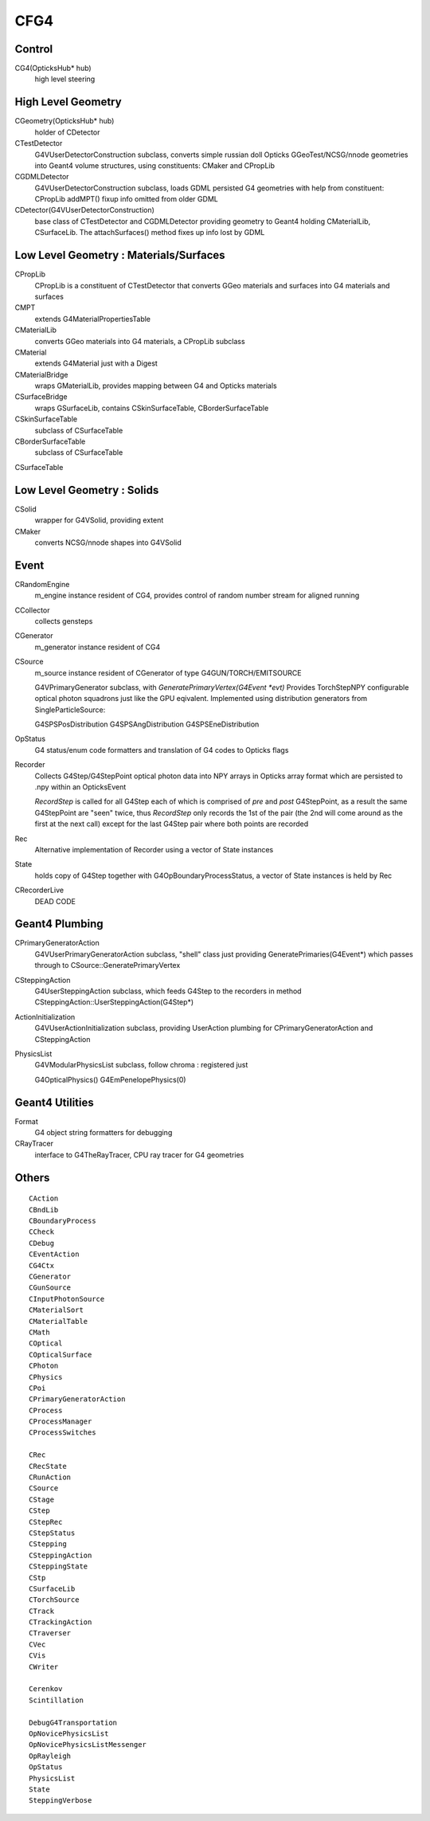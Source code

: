 CFG4
======

Control
----------

CG4(OpticksHub* hub) 
    high level steering 

High Level Geometry
--------------------------------

CGeometry(OpticksHub* hub) 
    holder of CDetector 

CTestDetector
    G4VUserDetectorConstruction subclass, converts simple 
    russian doll Opticks GGeoTest/NCSG/nnode geometries 
    into Geant4 volume structures, using constituents: CMaker and CPropLib

CGDMLDetector
    G4VUserDetectorConstruction subclass, loads GDML persisted G4 geometries
    with help from constituent: CPropLib
    addMPT() fixup info omitted from older GDML 
     
CDetector(G4VUserDetectorConstruction)
    base class of CTestDetector and CGDMLDetector providing geometry to Geant4
    holding CMaterialLib, CSurfaceLib.
    The attachSurfaces() method fixes up info lost by GDML


Low Level Geometry : Materials/Surfaces
------------------------------------------

CPropLib  
    CPropLib is a constituent of CTestDetector that converts
    GGeo materials and surfaces into G4 materials and surfaces
CMPT
    extends G4MaterialPropertiesTable 

CMaterialLib
    converts GGeo materials into G4 materials, a CPropLib subclass
CMaterial
    extends G4Material just with a Digest 
CMaterialBridge
    wraps GMaterialLib, provides mapping between G4 and Opticks materials

CSurfaceBridge
    wraps GSurfaceLib, contains CSkinSurfaceTable, CBorderSurfaceTable
CSkinSurfaceTable
    subclass of CSurfaceTable
CBorderSurfaceTable
    subclass of CSurfaceTable
CSurfaceTable


Low Level Geometry : Solids
-----------------------------

CSolid
    wrapper for G4VSolid, providing extent 

CMaker
    converts NCSG/nnode shapes into G4VSolid 

Event
-------

CRandomEngine
    m_engine instance resident of CG4, provides control of random number stream for aligned running 
   
CCollector
    collects gensteps


CGenerator 
    m_generator instance resident of CG4 


CSource
     m_source instance resident of CGenerator of type G4GUN/TORCH/EMITSOURCE

     G4VPrimaryGenerator subclass, with `GeneratePrimaryVertex(G4Event *evt)`
     Provides TorchStepNPY configurable optical photon squadrons just like the GPU eqivalent.
     Implemented using distribution generators from SingleParticleSource: 

     G4SPSPosDistribution
     G4SPSAngDistribution
     G4SPSEneDistribution

OpStatus
     G4 status/enum code formatters and translation of G4 codes to Opticks flags 

Recorder
     Collects G4Step/G4StepPoint optical photon data  
     into NPY arrays in Opticks array format
     which are persisted to .npy  within an OpticksEvent

     *RecordStep* is called for all G4Step
     each of which is comprised of *pre* and *post* G4StepPoint, 
     as a result the same G4StepPoint are "seen" twice, 
     thus *RecordStep* only records the 1st of the pair 
     (the 2nd will come around as the first at the next call)
     except for the last G4Step pair where both points are recorded

Rec 
     Alternative implementation of Recorder using a vector of State instances

State 
     holds copy of G4Step together with G4OpBoundaryProcessStatus, 
     a vector of State instances is held by Rec

CRecorderLive
    DEAD CODE



Geant4 Plumbing
-----------------

CPrimaryGeneratorAction
     G4VUserPrimaryGeneratorAction subclass, "shell" class just 
     providing GeneratePrimaries(G4Event*)
     which passes through to CSource::GeneratePrimaryVertex

CSteppingAction
     G4UserSteppingAction subclass, which feeds G4Step to the recorders
     in method CSteppingAction::UserSteppingAction(G4Step*)

ActionInitialization
     G4VUserActionInitialization subclass, providing UserAction plumbing 
     for CPrimaryGeneratorAction and CSteppingAction

PhysicsList
     G4VModularPhysicsList subclass, follow chroma : registered just 

     G4OpticalPhysics() 
     G4EmPenelopePhysics(0) 


Geant4 Utilities
-------------------

Format
    G4 object string formatters for debugging 

CRayTracer
    interface to G4TheRayTracer, CPU ray tracer for G4 geometries


Others
--------

::

    CAction
    CBndLib
    CBoundaryProcess
    CCheck
    CDebug
    CEventAction
    CG4Ctx
    CGenerator
    CGunSource
    CInputPhotonSource
    CMaterialSort
    CMaterialTable
    CMath
    COptical
    COpticalSurface
    CPhoton
    CPhysics
    CPoi
    CPrimaryGeneratorAction
    CProcess
    CProcessManager
    CProcessSwitches

    CRec
    CRecState
    CRunAction
    CSource
    CStage
    CStep
    CStepRec
    CStepStatus
    CStepping
    CSteppingAction
    CSteppingState
    CStp
    CSurfaceLib
    CTorchSource
    CTrack
    CTrackingAction
    CTraverser
    CVec
    CVis
    CWriter

    Cerenkov
    Scintillation

    DebugG4Transportation
    OpNovicePhysicsList
    OpNovicePhysicsListMessenger
    OpRayleigh
    OpStatus
    PhysicsList
    State
    SteppingVerbose

